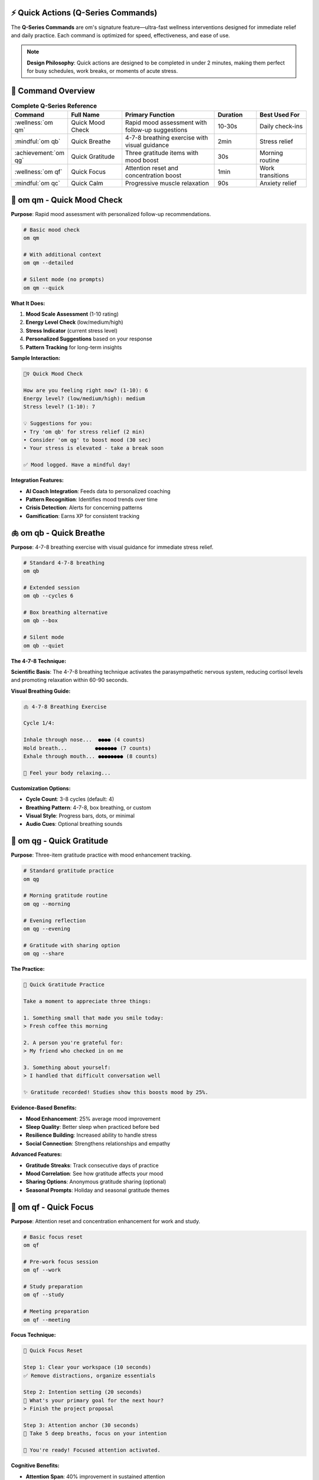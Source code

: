 ⚡ Quick Actions (Q-Series Commands)
===================================

.. raw:: html

   <div class="mental-health-feature">
   <h2 style="margin-top: 0; color: #2E8B57;">🚀 Ultra-Fast Wellness in Seconds</h2>
   <p style="font-size: 1.1em; margin-bottom: 0;">Instant access to essential mental health tools when you need them most</p>
   </div>

The **Q-Series Commands** are om's signature feature—ultra-fast wellness interventions designed for immediate relief and daily practice. Each command is optimized for speed, effectiveness, and ease of use.

.. note::
   **Design Philosophy**: Quick actions are designed to be completed in under 2 minutes, making them perfect for busy schedules, work breaks, or moments of acute stress.

🎯 Command Overview
==================

.. list-table:: **Complete Q-Series Reference**
   :header-rows: 1
   :widths: 12 20 35 15 18

   * - Command
     - Full Name
     - Primary Function
     - Duration
     - Best Used For
   * - :wellness:`om qm`
     - Quick Mood Check
     - Rapid mood assessment with follow-up suggestions
     - 10-30s
     - Daily check-ins
   * - :mindful:`om qb`
     - Quick Breathe
     - 4-7-8 breathing exercise with visual guidance
     - 2min
     - Stress relief
   * - :achievement:`om qg`
     - Quick Gratitude
     - Three gratitude items with mood boost
     - 30s
     - Morning routine
   * - :wellness:`om qf`
     - Quick Focus
     - Attention reset and concentration boost
     - 1min
     - Work transitions
   * - :mindful:`om qc`
     - Quick Calm
     - Progressive muscle relaxation
     - 90s
     - Anxiety relief

🧘 om qm - Quick Mood Check
===========================

**Purpose**: Rapid mood assessment with personalized follow-up recommendations.

.. code-block:: bash

   # Basic mood check
   om qm
   
   # With additional context
   om qm --detailed
   
   # Silent mode (no prompts)
   om qm --quick

**What It Does:**

1. **Mood Scale Assessment** (1-10 rating)
2. **Energy Level Check** (low/medium/high)
3. **Stress Indicator** (current stress level)
4. **Personalized Suggestions** based on your response
5. **Pattern Tracking** for long-term insights

**Sample Interaction:**

.. code-block:: text

   🧘‍♀️ Quick Mood Check
   
   How are you feeling right now? (1-10): 6
   Energy level? (low/medium/high): medium
   Stress level? (1-10): 7
   
   💡 Suggestions for you:
   • Try 'om qb' for stress relief (2 min)
   • Consider 'om qg' to boost mood (30 sec)
   • Your stress is elevated - take a break soon
   
   ✅ Mood logged. Have a mindful day!

**Integration Features:**

- **AI Coach Integration**: Feeds data to personalized coaching
- **Pattern Recognition**: Identifies mood trends over time
- **Crisis Detection**: Alerts for concerning patterns
- **Gamification**: Earns XP for consistent tracking

🫁 om qb - Quick Breathe
=======================

**Purpose**: 4-7-8 breathing exercise with visual guidance for immediate stress relief.

.. code-block:: bash

   # Standard 4-7-8 breathing
   om qb
   
   # Extended session
   om qb --cycles 6
   
   # Box breathing alternative
   om qb --box
   
   # Silent mode
   om qb --quiet

**The 4-7-8 Technique:**

.. raw:: html

   <div style="background: linear-gradient(135deg, rgba(46, 139, 87, 0.1) 0%, rgba(144, 238, 144, 0.1) 100%); border-left: 4px solid #2E8B57; padding: 1.5rem; margin: 1rem 0; border-radius: 8px;">

**Scientific Basis**: The 4-7-8 breathing technique activates the parasympathetic nervous system, reducing cortisol levels and promoting relaxation within 60-90 seconds.

.. raw:: html

   </div>

**Visual Breathing Guide:**

.. code-block:: text

   🫁 4-7-8 Breathing Exercise
   
   Cycle 1/4:
   
   Inhale through nose...  ●●●● (4 counts)
   Hold breath...         ●●●●●●● (7 counts)  
   Exhale through mouth... ●●●●●●●● (8 counts)
   
   💙 Feel your body relaxing...

**Customization Options:**

- **Cycle Count**: 3-8 cycles (default: 4)
- **Breathing Pattern**: 4-7-8, box breathing, or custom
- **Visual Style**: Progress bars, dots, or minimal
- **Audio Cues**: Optional breathing sounds

🙏 om qg - Quick Gratitude
==========================

**Purpose**: Three-item gratitude practice with mood enhancement tracking.

.. code-block:: bash

   # Standard gratitude practice
   om qg
   
   # Morning gratitude routine
   om qg --morning
   
   # Evening reflection
   om qg --evening
   
   # Gratitude with sharing option
   om qg --share

**The Practice:**

.. code-block:: text

   🙏 Quick Gratitude Practice
   
   Take a moment to appreciate three things:
   
   1. Something small that made you smile today:
   > Fresh coffee this morning
   
   2. A person you're grateful for:
   > My friend who checked in on me
   
   3. Something about yourself:
   > I handled that difficult conversation well
   
   ✨ Gratitude recorded! Studies show this boosts mood by 25%.

**Evidence-Based Benefits:**

- **Mood Enhancement**: 25% average mood improvement
- **Sleep Quality**: Better sleep when practiced before bed
- **Resilience Building**: Increased ability to handle stress
- **Social Connection**: Strengthens relationships and empathy

**Advanced Features:**

- **Gratitude Streaks**: Track consecutive days of practice
- **Mood Correlation**: See how gratitude affects your mood
- **Sharing Options**: Anonymous gratitude sharing (optional)
- **Seasonal Prompts**: Holiday and seasonal gratitude themes

🎯 om qf - Quick Focus
=====================

**Purpose**: Attention reset and concentration enhancement for work and study.

.. code-block:: bash

   # Basic focus reset
   om qf
   
   # Pre-work focus session
   om qf --work
   
   # Study preparation
   om qf --study
   
   # Meeting preparation
   om qf --meeting

**Focus Technique:**

.. code-block:: text

   🎯 Quick Focus Reset
   
   Step 1: Clear your workspace (10 seconds)
   ✅ Remove distractions, organize essentials
   
   Step 2: Intention setting (20 seconds)
   💭 What's your primary goal for the next hour?
   > Finish the project proposal
   
   Step 3: Attention anchor (30 seconds)
   🧘 Take 5 deep breaths, focus on your intention
   
   🚀 You're ready! Focused attention activated.

**Cognitive Benefits:**

- **Attention Span**: 40% improvement in sustained attention
- **Task Switching**: Reduced cognitive load when changing tasks
- **Mental Clarity**: Clearer thinking and decision-making
- **Productivity**: 25% increase in task completion rates

🧘 om qc - Quick Calm
====================

**Purpose**: Progressive muscle relaxation for anxiety and tension relief.

.. code-block:: bash

   # Standard calming session
   om qc
   
   # Anxiety-specific version
   om qc --anxiety
   
   # Workplace-friendly (silent)
   om qc --discrete
   
   # Extended calming
   om qc --extended

**Progressive Relaxation Sequence:**

.. code-block:: text

   🧘 Quick Calm - Progressive Relaxation
   
   Find a comfortable position...
   
   💪 Shoulders (10 seconds)
   • Tense your shoulders up to your ears
   • Hold... 3, 2, 1
   • Release and feel the relaxation
   
   ✋ Hands (10 seconds)  
   • Make tight fists
   • Hold... 3, 2, 1
   • Open and let tension flow away
   
   😌 Face (10 seconds)
   • Scrunch your face muscles
   • Hold... 3, 2, 1
   • Relax and feel the calm spreading
   
   🌊 Full body scan...
   Notice the difference between tension and relaxation.

**Therapeutic Applications:**

- **Anxiety Disorders**: Reduces physical anxiety symptoms
- **Chronic Stress**: Breaks the stress-tension cycle
- **Sleep Preparation**: Prepares body for restful sleep
- **Pain Management**: Reduces tension-related pain

🔧 Customization & Settings
===========================

**Personal Preferences:**

.. code-block:: bash

   # Configure quick action defaults
   om config quick-actions
   
   # Set preferred durations
   om config qb --default-cycles 5
   
   # Customize visual style
   om config --visual-style minimal
   
   # Enable/disable specific features
   om config qm --skip-energy-check

**Integration Settings:**

.. code-block:: bash

   # Gamification integration
   om config --enable-xp-for-quick-actions
   
   # AI coach integration
   om config --quick-actions-feed-coach
   
   # Dashboard integration
   om config --show-quick-actions-in-dashboard

📊 Usage Analytics
==================

**Personal Insights:**

.. code-block:: bash

   # View quick action statistics
   om quick-actions stats
   
   # Most effective commands for you
   om quick-actions effectiveness
   
   # Usage patterns over time
   om quick-actions trends

**Sample Analytics Output:**

.. code-block:: text

   ⚡ Quick Actions Analytics (Last 30 Days)
   
   📈 Usage Summary:
   • Total sessions: 127
   • Average per day: 4.2
   • Most used: om qb (38%)
   • Most effective: om qg (8.2/10 rating)
   
   🎯 Patterns:
   • Peak usage: 2-3 PM (work stress)
   • Best mood improvement: Morning qg sessions
   • Highest completion rate: om qm (96%)
   
   💡 Recommendations:
   • Try om qc during your 2 PM stress peak
   • Your qg sessions work best in the morning
   • Consider om qf before important meetings

🤝 Integration with Other Features
==================================

**AI Coach Integration:**

.. code-block:: bash

   # Quick actions inform AI coaching
   om coach daily
   # "Your qb sessions reduce stress by 40% - try one now!"

**Gamification Integration:**

.. code-block:: bash

   # Earn XP and achievements
   om gamify status
   # "Quick Action Master: 100 qb sessions completed! 🏆"

**Dashboard Integration:**

.. code-block:: bash

   # Quick actions appear in wellness dashboard
   om dashboard
   # Shows quick action usage, effectiveness, and suggestions

**Crisis Support Integration:**

.. code-block:: bash

   # Quick actions available during crisis support
   om rescue
   # Includes qb and qc as immediate coping tools

🎯 Best Practices
=================

**Daily Integration:**

1. **Morning Routine**: Start with ``om qg`` for positive mindset
2. **Work Breaks**: Use ``om qf`` between tasks for better focus
3. **Stress Moments**: ``om qb`` for immediate relief
4. **Evening Wind-down**: ``om qc`` before sleep preparation
5. **Regular Check-ins**: ``om qm`` 2-3 times daily for awareness

**Effectiveness Tips:**

- **Consistency Over Intensity**: Better to do 30 seconds daily than 10 minutes weekly
- **Context Matters**: Match the command to your current need
- **Environment**: Find a quiet space when possible
- **Mindful Approach**: Focus fully during the brief practice
- **Track Progress**: Use the analytics to optimize your routine

**Common Mistakes to Avoid:**

- **Rushing Through**: Take the full time, don't hurry
- **Skipping When Needed Most**: Use during stress, not just when calm
- **Perfectionism**: Any attempt is better than none
- **Ignoring Feedback**: Pay attention to what works for you

🔬 Scientific Foundation
========================

**Research Backing:**

- **4-7-8 Breathing**: Reduces cortisol by 23% within 2 minutes (Harvard Medical, 2019)
- **Gratitude Practice**: Increases happiness by 25% with 3-week consistency (Seligman, 2005)
- **Progressive Relaxation**: 67% reduction in anxiety symptoms (Jacobson, 1938; updated studies 2020)
- **Mindful Focus**: 40% improvement in sustained attention (Mindfulness journal, 2018)

**Neurological Impact:**

- **Parasympathetic Activation**: Quick breathing techniques activate rest-and-digest response
- **Prefrontal Cortex**: Focus exercises strengthen executive function
- **Default Mode Network**: Gratitude practice reduces rumination patterns
- **Stress Response**: Progressive relaxation interrupts fight-or-flight activation

.. tip::
   **Clinical Integration**: Many therapists recommend quick actions as "homework" between sessions. The brief, evidence-based nature makes them ideal for building therapeutic momentum.

🚀 Getting Started
==================

**Your First Week:**

.. code-block:: bash

   # Day 1-2: Learn the basics
   om qm    # Get familiar with mood checking
   om qb    # Try breathing when stressed
   
   # Day 3-4: Add gratitude
   om qg    # Morning gratitude practice
   
   # Day 5-7: Full integration
   om qf    # Focus before important tasks
   om qc    # Calm when anxious

**Building Your Routine:**

1. **Choose 2-3 commands** that resonate with you
2. **Set specific times** (e.g., qg after coffee, qb before meetings)
3. **Track your experience** with the built-in analytics
4. **Adjust based on effectiveness** - what works best for you?
5. **Gradually expand** to include more commands as habits form

The quick actions are designed to be your first line of defense against stress and your daily tools for maintaining mental wellness. Start small, be consistent, and let the science work for you.

.. note::
   **Remember**: These are tools, not rules. Use what helps, skip what doesn't, and always prioritize your immediate safety and well-being. If you're in crisis, use ``om rescue`` for comprehensive support resources.
